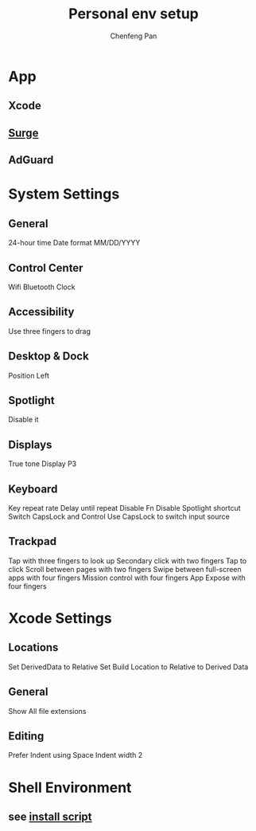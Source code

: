 #+TITLE: Personal env setup
#+AUTHOR: Chenfeng Pan

* App
** Xcode
** [[https://dl.nssurge.com/mac/v4/Surge-latest.zip][Surge]]
** AdGuard

* System Settings
** General
24-hour time
Date format MM/DD/YYYY
** Control Center
Wifi
Bluetooth
Clock
** Accessibility
Use three fingers to drag
** Desktop & Dock
Position Left
** Spotlight
Disable it
** Displays
True tone
Display P3
** Keyboard
Key repeat rate
Delay until repeat
Disable Fn
Disable Spotlight shortcut
Switch CapsLock and Control
Use CapsLock to switch input source
** Trackpad
Tap with three fingers to look up
Secondary click with two fingers
Tap to click
Scroll between pages with two fingers
Swipe between full-screen apps with four fingers
Mission control with four fingers
App Expose with four fingers

* Xcode Settings
** Locations
Set DerivedData to Relative
Set Build Location to Relative to Derived Data
** General
Show All file extensions
** Editing
Prefer Indent using Space
Indent width 2


* Shell Environment
** see [[./install.sh][install script]]
  
